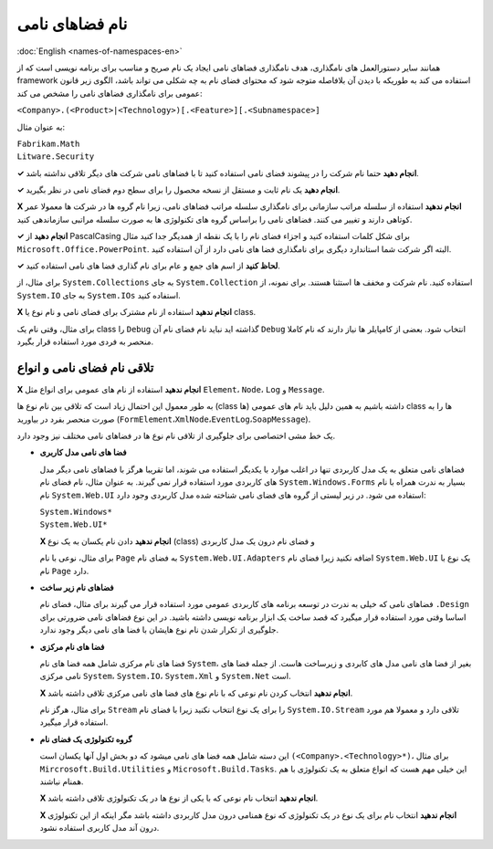 .. rst-class:: persian

نام فضاهای نامی
===============

:doc:`English <names-of-namespaces-en>`

همانند سایر دستورالعمل های نامگذاری، هدف نامگذاری فضاهای نامی ایجاد یک نام صریح 
و مناسب برای برنامه نویسی است که از framework استفاده می کند به طوریکه با دیدن 
آن بلافاصله متوجه شود که محتوای فضای نام به چه شکلی می تواند باشد، الگوی زیر 
قانون عمومی برای نامگذاری فضاهای نامی را مشخص می کند:

``<Company>.(<Product>|<Technology>)[.<Feature>][.<Subnamespace>]``

به عنوان مثال:

| ``Fabrikam.Math``
| ``Litware.Security``

**✓ انجام دهید** حتما نام شرکت را در پیشوند فضای نامی استفاده کنید تا با 
فضاهای نامی شرکت های دیگر تلاقی نداشته باشد.

**✓ انجام دهید** یک نام ثابت و مستقل از نسخه محصول را برای سطح دوم فضای نامی در
نظر بگیرید.

**X انجام ندهید** استفاده از سلسله مراتب سازمانی برای نامگذاری سلسله مراتب 
فضاهای نامی، زیرا نام گروه ها در شرکت ها معمولا عمر کوتاهی دارند و تغییر می کنند.
فضاهای نامی را براساس گروه های تکنولوژی ها به صورت سلسله مراتبی سازماندهی کنید.

**✓ انجام دهید** از PascalCasing برای شکل کلمات استفاده کنید و اجزاء فضای نام را 
با یک نقطه از همدیگر جدا کنید مثال ``Microsoft.Office.PowerPoint``. البته اگر
شرکت شما استاندارد دیگری برای نامگذاری فضا های نامی دارد از آن استفاده کنید.

**✓ لحاظ کنید** از اسم های جمع و عام برای نام گذاری فضا های نامی استفاده کنید.

برای مثال، از ``System.Collections`` به جای ``System.Collection`` استفاده کنید. 
نام شرکت و مخفف ها استثنا هستند. برای نمونه، از ``System.IO`` به جای 
``System.IOs`` استفاده کنید.

**X انجام ندهید** استفاده از نام مشترک برای فضای نامی و نام نوع یا class.

برای مثال، وقتی نام یک class را ``Debug`` گذاشته اید نباید نام فضای نام آن 
``Debug`` انتخاب شود. بعضی از کامپایلر ها نیاز دارند که نام کاملا منحصر به فردی 
مورد استفاده قرار بگیرد.

تلاقی نام فضای نامی و انواع
---------------------------

**X انجام ندهید** استفاده از نام های عمومی برای انواع مثل ``Element``، ``Node``، 
``Log`` و ``Message``.

به طور معمول این احتمال زیاد است که تلاقی بین نام نوع ها (class ها) داشته باشیم 
به همین دلیل باید نام های عمومی class ها را به صورت منحصر بفرد در بیاورید 
(``FormElement``،``XmlNode``،``EventLog``،``SoapMessage``).

یک خط مشی اختصاصی برای جلوگیری از تلاقی نام نوع ها در فضاهای نامی مختلف نیز وجود
دارد.

-  **فضا های نامی مدل کاربری**

   فضاهای نامی متعلق به یک مدل کاربردی تنها در اغلب موارد با یکدیگر استفاده می 
   شوند، اما تقریبا هرگز با فضاهای نامی دیگر مدل های کاربردی مورد استفاده قرار 
   نمی گیرند. به عنوان مثال، نام فضای نام ``System.Windows.Forms`` بسیار به ندرت 
   همراه با نام نام ``System.Web.UI`` استفاده می شود. در زیر لیستی از گروه های 
   فضای نامی شناخته شده مدل کاربردی وجود دارد:

   | ``System.Windows*``
   | ``System.Web.UI*``

   **X انجام ندهید** دادن نام یکسان به یک نوع (class) و فضای نام درون یک مدل 
   کاربردی

   برای مثال، نوعی با نام ``Page`` به فضای نام ``System.Web.UI.Adapters`` اضافه 
   نکنید زیرا فضای نام ``System.Web.UI`` یک نوع با نام ``Page`` دارد.

-  **فضاهای نام زیر ساخت**

   فضاهای نامی که خیلی به ندرت در توسعه برنامه های کاربردی عمومی مورد استفاده 
   قرار می گیرند برای مثال، فضای نام ``.Design`` اساسا وقتی مورد استفاده قرار 
   میگیرد که قصد ساخت یک ابزار برنامه نویسی داشته باشید. در این نوع فضاهای نامی 
   ضرورتی برای جلوگیری از تکرار شدن نام نوع هایشان با فضا های نامی دیگر وجود 
   ندارد.

-  **فضا های نام مرکزی**

   فضا های نام مرکزی شامل همه فضا های نام ``System``، بغیر از فضا های نامی مدل 
   های کابردی و زیرساخت هاست. از جمله فضا های نامی مرکزی ``System``، 
   ``System.IO``، ``System.Xml`` و ``System.Net`` است.

   **X انجام ندهید** انتخاب کردن نام نوعی که با نام نوع های فضا های نامی مرکزی 
   تلاقی داشته باشد.

   برای مثال، هرگز نام ``Stream`` را برای یک نوع انتخاب نکنید زیرا با فضای نام 
   ``System.IO.Stream`` تلاقی دارد و معمولا هم مورد استفاده قرار میگیرد.

-  **گروه تکنولوژی یک فضای نام**

   این دسته شامل همه فضا های نامی میشود که دو بخش اول آنها یکسان است 
   ``(<Company>.<Technology>*)``، برای مثال ``Mircrosoft.Build.Utilities`` و 
   ``Microsoft.Build.Tasks``. این خیلی مهم هست که انواع متعلق به یک تکنولوژی با 
   هم همنام نباشند.

   **X انجام ندهید** انتخاب نام نوعی که با یکی از نوع ها در یک تکنولوژی تلاقی 
   داشته باشد.

   **X انجام ندهید** انتخاب نام برای یک نوع در یک تکنولوژی که نوع همنامی درون 
   مدل کاربردی داشته باشد مگر اینکه از این تکنولوژی درون آند مدل کاربری استفاده 
   نشود.
